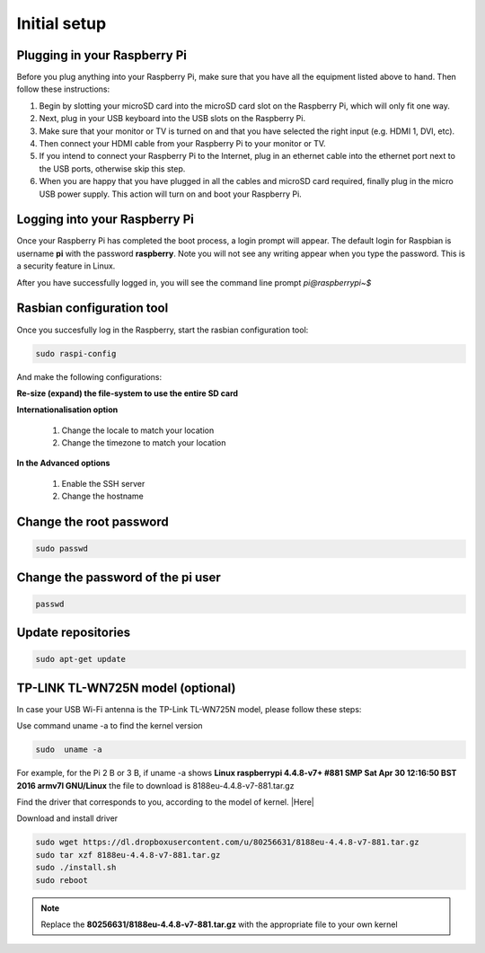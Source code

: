 .. _setup :

Initial setup
=============

Plugging in your Raspberry Pi
-----------------------------

Before you plug anything into your Raspberry Pi, make sure that you have all the
equipment listed above to hand. Then follow these instructions:

1) Begin by slotting your microSD card into the microSD card slot on the Raspberry Pi, which will only fit one way.

2) Next, plug in your USB keyboard into the USB slots on the Raspberry Pi.

3) Make sure that your monitor or TV is turned on and that you have selected the right input (e.g. HDMI 1, DVI, etc).

4) Then connect your HDMI cable from your Raspberry Pi to your monitor or TV.

5) If you intend to connect your Raspberry Pi to the Internet, plug in an ethernet cable into the ethernet port next to the USB ports, otherwise skip this step.

6) When you are happy that you have plugged in all the cables and microSD card required, finally plug in the micro USB power supply. This action will turn on and boot your Raspberry Pi.


Logging into your Raspberry Pi
------------------------------

Once your Raspberry Pi has completed the boot process, a login prompt will
appear. The default login for Raspbian is username **pi** with the password
**raspberry**. Note you will not see any writing appear when you type the
password. This is a security feature in Linux.

After you have successfully logged in, you will see the command line prompt
*pi@raspberrypi~$*


.. image:: ../_static/pi@.png



Rasbian configuration tool
--------------------------

Once you succesfully log in the Raspberry, start the rasbian configuration tool:

.. code-block:: bash
  
    sudo raspi-config

.. image:: ../_static/raspi-config.png


And make the following configurations:


**Re-size (expand) the file-system to use the entire SD card** 

**Internationalisation option**

 1. Change the locale to match your location
 2. Change the timezone to match your location

**In the Advanced options**

 1. Enable the SSH server
 2. Change the hostname

Change the root password
------------------------

.. code-block:: bash

   sudo passwd

Change the password of the pi user
----------------------------------

.. code-block:: bash

	 passwd

Update repositories
-------------------

.. code-block:: bash

   sudo apt-get update



TP-LINK TL-WN725N model (optional)
----------------------------------

In case your USB Wi-Fi antenna is the TP-Link TL-WN725N model, please follow these steps:  

Use command uname -a to find the kernel version

.. code-block:: bash
   
   sudo  uname -a

For example, for the Pi 2 B or 3 B, if uname -a shows **Linux raspberrypi 4.4.8-v7+ #881 SMP Sat Apr 30 12:16:50 BST 2016 armv7l GNU/Linux** the file to download is 8188eu-4.4.8-v7-881.tar.gz

Find the driver that corresponds to you, according to the model of kernel. |Here|

.. |Here| raw:: html

   <a href="https://www.raspberrypi.org/forums/viewtopic.php?t=62371" target="_blank">Here</a>

Download and install driver

.. code-block:: bash

   sudo wget https://dl.dropboxusercontent.com/u/80256631/8188eu-4.4.8-v7-881.tar.gz
   sudo tar xzf 8188eu-4.4.8-v7-881.tar.gz
   sudo ./install.sh
   sudo reboot

.. note::

   Replace the **80256631/8188eu-4.4.8-v7-881.tar.gz** with the appropriate file  to your own kernel

